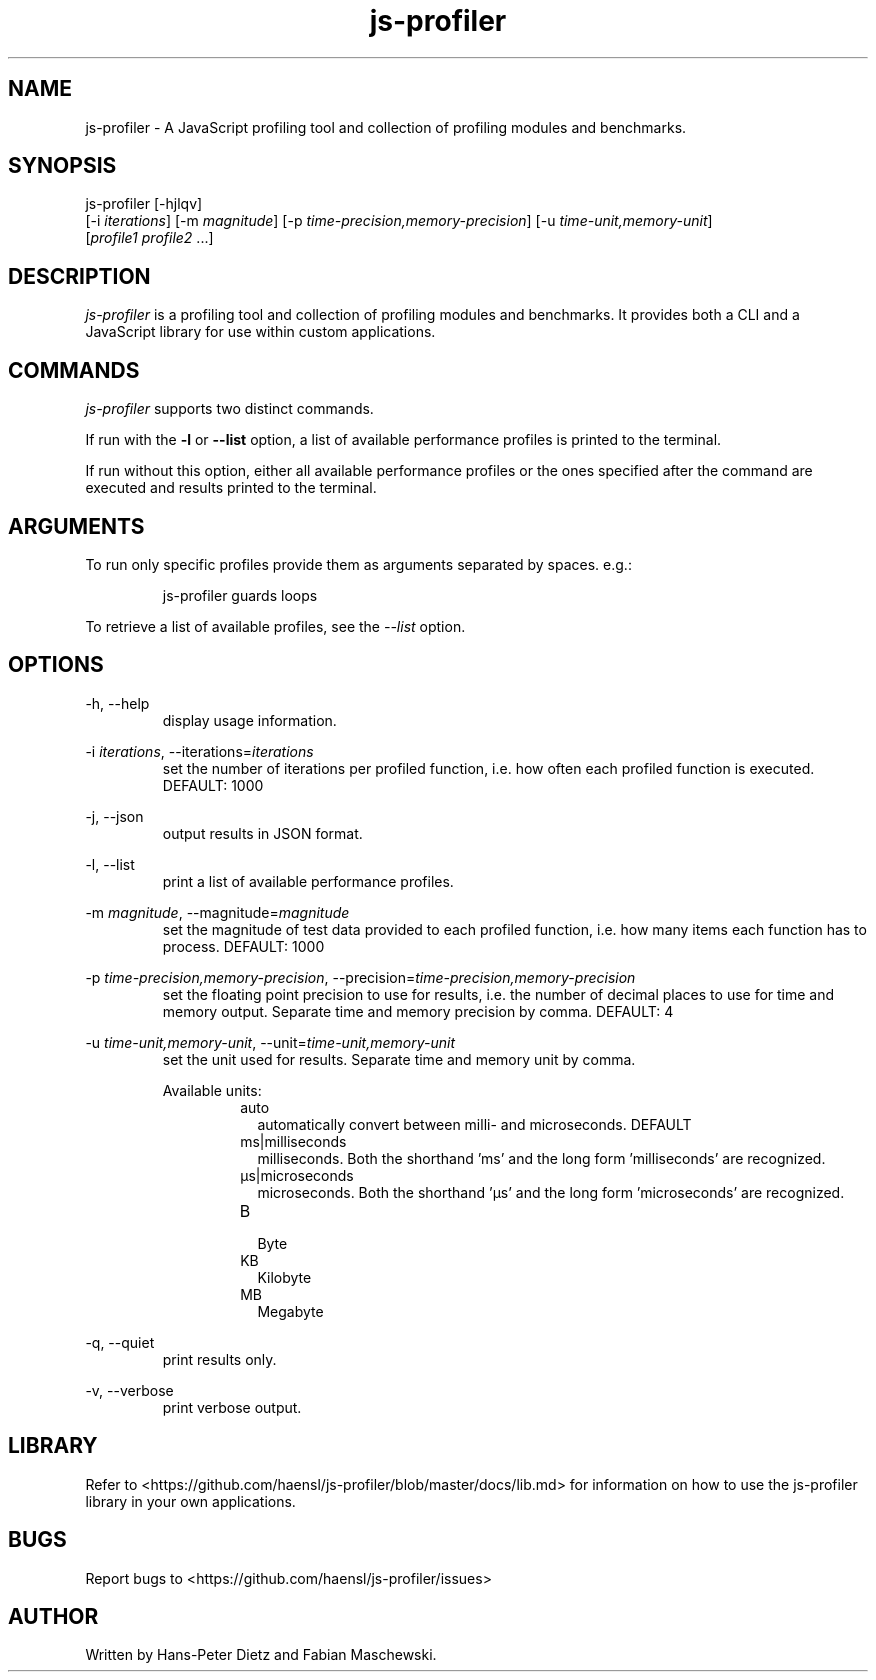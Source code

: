 ." vim: set syn=nroff
.TH js-profiler 1 "June 2021" "js-profiler v2.5.0"

.SH NAME
js-profiler - A JavaScript profiling tool and collection of profiling modules and benchmarks.

.SH SYNOPSIS
js-profiler  [-hjlqv]
                [-i \fI\,iterations\fR] [-m \fI\,magnitude\fR] [-p \fI\,time-precision,memory-precision\fR] [-u \fI\,time-unit,memory-unit\fR]
                [\fI\,profile1\fR \fI\,profile2\fR ...]

.SH DESCRIPTION
\fI\,js-profiler\fR is a profiling tool and collection of profiling modules and benchmarks. It provides both a CLI and a JavaScript library for use within custom applications.

.SH COMMANDS
\fI\,js-profiler\fR supports two distinct commands.

If run with the \fB\,-l\fR or \fB\,--list\fR option, a list of available performance profiles is printed to the terminal.

If run without this option, either all available performance profiles or the ones specified after the command are executed and results printed to the terminal.

.SH ARGUMENTS
To run only specific profiles provide them as arguments separated by spaces. e.g.:
.PP
.nf
.RS
js-profiler guards loops
.RE
.fi
.PP
To retrieve a list of available profiles, see the \fI\,--list\fR option.

.SH OPTIONS
-h, --help
.RS
display usage information.
.RE

-i \fI\,iterations\fR, --iterations=\fI\,iterations\fR
.RS
set the number of iterations per profiled function, i.e. how often each profiled function is executed. DEFAULT: 1000
.RE

-j, --json
.RS
output results in JSON format.
.RE

-l, --list
.RS
print a list of available performance profiles.
.RE

-m \fI\,magnitude\fR, --magnitude=\fI\,magnitude\fR
.RS
set the magnitude of test data provided to each profiled function, i.e. how many items each function has to process. DEFAULT: 1000
.RE

-p \fI\,time-precision,memory-precision\fR, --precision=\fI\,time-precision,memory-precision\fR
.RS
set the floating point precision to use for results, i.e. the number of decimal places to use for time and memory output. Separate time and memory precision by comma. DEFAULT: 4
.RE

-u \fI\,time-unit,memory-unit\fR, --unit=\fI\,time-unit,memory-unit\fR
.RS
set the unit used for results. Separate time and memory unit by comma.

Available units:
.RS
.IP auto .2i
automatically convert between milli- and microseconds. DEFAULT
.IP ms|milliseconds
milliseconds. Both the shorthand 'ms' and the long form 'milliseconds' are recognized.
.IP \[u03BC]s|microseconds
microseconds. Both the shorthand '\[u03BC]s' and the long form 'microseconds' are recognized.
.IP B
.br
Byte
.IP KB
Kilobyte
.IP MB
Megabyte
.RE
.RE

-q, --quiet
.RS
print results only.
.RE

-v, --verbose
.RS
print verbose output.
.RE

.SH LIBRARY
Refer to <https://github.com/haensl/js-profiler/blob/master/docs/lib.md> for information on how to use the js-profiler library in your own applications.

.SH BUGS
Report bugs to <https://github.com/haensl/js-profiler/issues>

.SH AUTHOR
Written by Hans-Peter Dietz and Fabian Maschewski.

